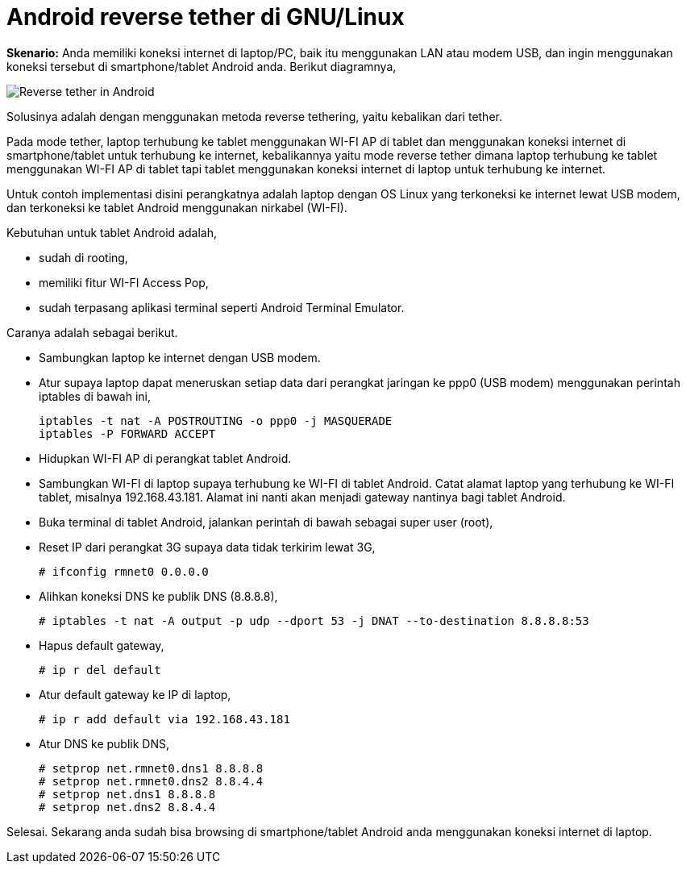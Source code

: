 =  Android reverse tether di GNU/Linux

**Skenario:** Anda memiliki koneksi internet di laptop/PC, baik itu
menggunakan LAN atau modem USB, dan ingin menggunakan koneksi tersebut di
smartphone/tablet Android anda.
Berikut diagramnya,

image::https://lh3.googleusercontent.com/Ly5vLOxMEq-f8gMqbD0MNtMlKs8Sk3i1N20vNnfiie09XSKVT1841O2Uhf9HJDR2VsWM7Ne8CVPQh1z4LfIOG3MS7k4b78nmZ7_RpklSaE9-3_ct4BtCckCtFp2QNbjaOqQ2ns8rc6sfgihw6Hjs9JNLd5dgRY1ApbcsxgKO-qdyiE1zOAXjslXeAXTzXBiJq3sRKbyDPCW499h_R9O0nzvF-6kFIWCqFmYc7uJJX9l7NzJvbwuiELidSQiJ8G1ZROkDl5v5HOwEXs9q7ZE2c5-zCM2yl4K-o3O2LG9T-Tc3sGtaOHoZDRaLk2Iw7Uoo_925tw_3_-aJzhmyQc54ZlB5cIyuZQ7pnn5d4VUhSZL8KgGVylmbmRrmg_uC32owdTbYhlMbSUw5sZ-Hx4wKNxVYFm0oGrE7f6UppGEC2S_eB6sZmHuE6dV84KuZamV4PrgiFliUNC-gPa9jxpQKiyDQ4Q0fkly8Zk0i29f4VwCEINGfffpxR2BN3pmbPqZUWRNkC-tA8hoJhhv0-SjtoByaiCsOaPhic9RkpdukdRxS783wStq2u4wyHStJdscBUGrCVuxBgZuHuPxbPu9Bhld8ElVnGiidfhUCjjnP7ftrwM4_PyoV_FWxz7yLzguk8l4I5N5OmqQtPAS9JGNmu7caW-9YQUhNVP4X3UPhOZG8koKr2cb_vF_-KR7L57u88uo5ceSDvbtekQ3G50QbZP4NzvWBkPm6LpC0RKYhlrhlcQjC=w544-h292-no[Reverse tether in Android]

Solusinya adalah dengan menggunakan metoda reverse tethering, yaitu kebalikan
dari tether.

Pada mode tether, laptop terhubung ke tablet menggunakan WI-FI AP di tablet
dan menggunakan koneksi internet di smartphone/tablet untuk terhubung ke
internet, kebalikannya yaitu mode reverse tether dimana laptop terhubung ke
tablet menggunakan WI-FI AP di tablet tapi tablet menggunakan koneksi internet
di laptop untuk terhubung ke internet.

Untuk contoh implementasi disini perangkatnya adalah laptop dengan OS Linux
yang terkoneksi ke internet lewat USB modem, dan terkoneksi ke tablet Android
menggunakan nirkabel (WI-FI).

Kebutuhan untuk tablet Android adalah,

*  sudah di rooting,
*  memiliki fitur WI-FI Access Pop,
*  sudah terpasang aplikasi terminal seperti Android Terminal Emulator.

Caranya adalah sebagai berikut.

*  Sambungkan laptop ke internet dengan USB modem.
*  Atur supaya laptop dapat meneruskan setiap data dari perangkat jaringan ke
   ppp0 (USB modem) menggunakan perintah iptables di bawah ini,
+
----
iptables -t nat -A POSTROUTING -o ppp0 -j MASQUERADE
iptables -P FORWARD ACCEPT
----

*  Hidupkan WI-FI AP di perangkat tablet Android.
*  Sambungkan WI-FI di laptop supaya terhubung ke WI-FI di tablet Android.
   Catat alamat laptop yang terhubung ke WI-FI tablet, misalnya
   192.168.43.181.
   Alamat ini nanti akan menjadi gateway nantinya bagi tablet Android.
*  Buka terminal di tablet Android, jalankan perintah di bawah sebagai super user (root),
*  Reset IP dari perangkat 3G supaya data tidak terkirim lewat 3G,
+
----
# ifconfig rmnet0 0.0.0.0
----

*  Alihkan koneksi DNS ke publik DNS (8.8.8.8),
+
----
# iptables -t nat -A output -p udp --dport 53 -j DNAT --to-destination 8.8.8.8:53
----

*  Hapus default gateway,
+
----
# ip r del default
----

*  Atur default gateway ke IP di laptop,
+
----
# ip r add default via 192.168.43.181
----

*  Atur DNS ke publik DNS,
+
----
# setprop net.rmnet0.dns1 8.8.8.8
# setprop net.rmnet0.dns2 8.8.4.4
# setprop net.dns1 8.8.8.8
# setprop net.dns2 8.8.4.4
----

Selesai.
Sekarang anda sudah bisa browsing di smartphone/tablet Android anda
menggunakan koneksi internet di laptop.
